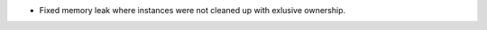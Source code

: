 .. news-prs: 4343

.. news-start-section: Fixes
- Fixed memory leak where instances were not cleaned up with exlusive ownership.
.. news-end-section
